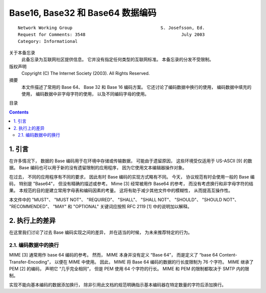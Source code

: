 ##############################################################################
Base16, Base32 和 Base64 数据编码
##############################################################################

::

    Network Working Group                                  S. Josefsson, Ed.
    Request for Comments: 3548                                     July 2003
    Category: Informational

关于本备忘录
    此备忘录为互联网社区提供信息。 它并没有指定任何类型的互联网标准。 本备忘录的分发\
    不受限制。

版权声明
    Copyright (C) The Internet Society (2003).  All Rights Reserved.

摘要
    本文件描述了常用的 Base 64、 Base 32 和 Base 16 编码方案。 它还讨论了编码数据\
    中换行的使用， 编码数据中填充的使用， 编码数据中非字母字符的使用， 以及不同编码\
    字母的使用。

目录

.. contents::

******************************************************************************
1. 引言
******************************************************************************

在许多情况下， 数据的 Base 编码用于在环境中存储或传输数据， 可能由于遗留原因， 这些\
环境受仅适用于 US-ASCII [9] 的数据。 Base 编码也可以用于新的没有遗留限制的应用程序， \
因为它使用文本编辑器操作对象。 

在过去， 不同的应用程序有不同的要求， 因此有时 Base 编码的实现方式略有不同。 今天， \
协议规范有时会使用一般的 Base 编码， 特别是 "Base64"， 但没有精确的描述或参考。 \
Mime [3] 经常被用作 Base64 的参考， 而没有考虑换行和非字母字符的结果。 本规范的目的\
是建立常用字母表和编码因素的考量。 这将有助于减少其他文件中的模糊性， 从而提高互操作\
性。 

本文件中的 "MUST"、 "MUST NOT"、 "REQUIRED"、 "SHALL"、 "SHALL NOT"、 \
"SHOULD"、 "SHOULD NOT"、 "RECOMMENDED"、 "MAY" 和 "OPTIONAL" 关键词应按照 \
RFC 2119 [1] 中的说明加以解释。

******************************************************************************
2. 执行上的差异
******************************************************************************

在这里我们讨论了过去 Base 编码实现之间的差异， 并在适当的时候， 为未来推荐特定的行为。

2.1. 编码数据中的换行
==============================================================================

MIME [3] 通常用作 base 64 编码的参考。 然而， MIME 本身并没有定义 “Base 64”， 而是\
定义了 “base 64 Content-Transfer-Encoding”， 以便在 MIME 中使用。 因此， MIME 将 \
Base 64 编码的数据的行长度限制为 76 个字符。 MIME 继承了 PEM [2] 的编码， 声明它 \
“几乎完全相同”， 但是 PEM 使用 64 个字符的行长。 MIME 和 PEM 的限制都取决于 SMTP \
内的限制。

实现不能向基本编码的数据添加换行， 除非引用此文档的规范明确指示基本编码器在特定数量的\
字符后添加换行。 




